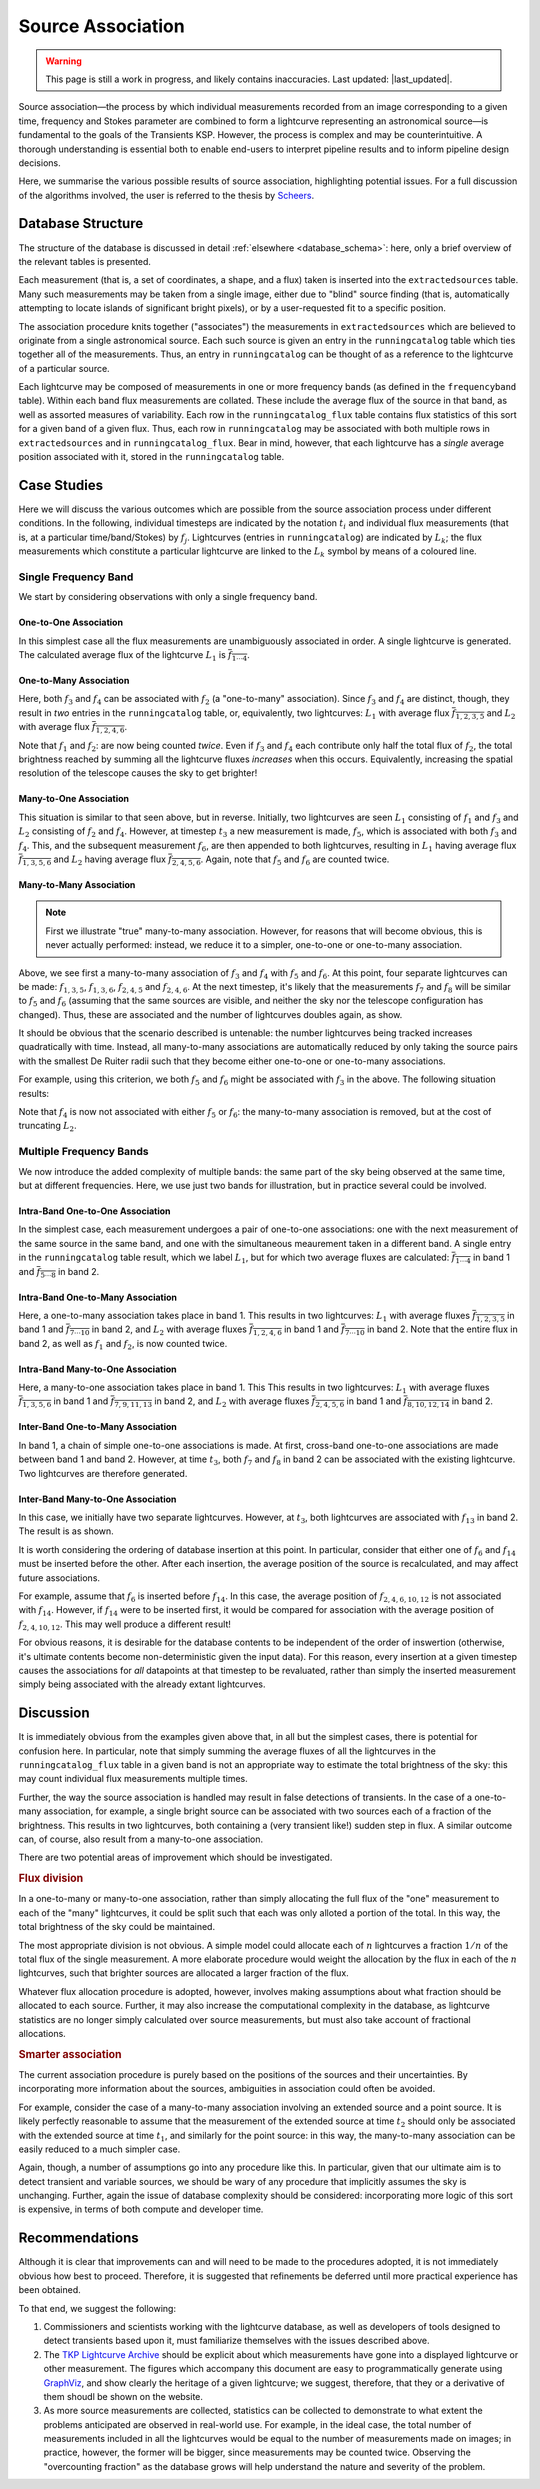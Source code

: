 .. _database_assoc:

++++++++++++++++++
Source Association
++++++++++++++++++
.. |last_updated| last_updated::

.. warning::

    This page is still a work in progress, and likely contains inaccuracies.
    Last updated: |last_updated|.

Source association—the process by which individual measurements recorded from
an image corresponding to a given time, frequency and Stokes parameter are
combined to form a lightcurve representing an astronomical source—is
fundamental to the goals of the Transients KSP. However, the process is
complex and may be counterintuitive. A thorough understanding is essential
both to enable end-users to interpret pipeline results and to inform pipeline
design decisions.

Here, we summarise the various possible results of source association,
highlighting potential issues. For a full discussion of the algorithms
involved, the user is referred to the thesis by `Scheers
<http://dare.uva.nl/en/record/367374>`_.

Database Structure
==================

The structure of the database is discussed in detail :ref:`elsewhere
<database_schema>`: here, only a brief overview of the relevant tables is
presented.

Each measurement (that is, a set of coordinates, a shape, and a flux) taken is
inserted into the ``extractedsources`` table. Many such measurements may be
taken from a single image, either due to "blind" source finding (that is,
automatically attempting to locate islands of significant bright pixels), or
by a user-requested fit to a specific position.

The association procedure knits together ("associates") the measurements in
``extractedsources`` which are believed to originate from a single
astronomical source. Each such source is given an entry in the
``runningcatalog`` table which ties together all of the measurements. Thus, an
entry in ``runningcatalog`` can be thought of as a reference to the lightcurve
of a particular source.

Each lightcurve may be composed of measurements in one or more frequency bands
(as defined in the ``frequencyband`` table). Within each band flux
measurements are collated. These include the average flux of the source in
that band, as well as assorted measures of variability. Each row in the
``runningcatalog_flux`` table contains flux statistics of this sort for a
given band of a given flux. Thus, each row in ``runningcatalog`` may be
associated with both multiple rows in ``extractedsources`` and in
``runningcatalog_flux``.  Bear in mind, however, that each lightcurve has a
*single* average position associated with it, stored in the ``runningcatalog``
table.

Case Studies
============

Here we will discuss the various outcomes which are possible from the source
association process under different conditions. In the following, individual
timesteps are indicated by the notation :math:`t_i` and individual flux measurements
(that is, at a particular time/band/Stokes) by :math:`f_j`. Lightcurves (entries in
``runningcatalog``) are indicated by :math:`L_k`; the flux measurements which
constitute a particular lightcurve are linked to the :math:`L_k` symbol by means of a
coloured line.

Single Frequency Band
---------------------

We start by considering observations with only a single frequency band.

One-to-One Association
++++++++++++++++++++++

.. graphviz:: assoc/one2one.dot

In this simplest case all the flux measurements are unambiguously associated
in order. A single lightcurve is generated. The calculated average flux of the
lightcurve :math:`L_1` is :math:`\overline{f_{1\cdots{}4}}`.

One-to-Many Association
+++++++++++++++++++++++

.. graphviz:: assoc/one2many.dot

Here, both :math:`f_3` and :math:`f_4` can be associated with :math:`f_2` (a
"one-to-many" association).  Since :math:`f_3` and :math:`f_4` are distinct,
though, they result in *two* entries in the ``runningcatalog`` table, or,
equivalently, two lightcurves: :math:`L_1` with average flux
:math:`\overline{f_{1,2,3,5}}` and :math:`L_2` with average flux
:math:`\overline{f_{1,2,4,6}}`.

Note that :math:`f_1` and :math:`f_2`: are now being counted *twice*. Even if
:math:`f_3` and :math:`f_4` each contribute only half the total flux of
:math:`f_2`, the total brightness reached by summing all the lightcurve fluxes
*increases* when this occurs. Equivalently, increasing the spatial resolution
of the telescope causes the sky to get brighter!

Many-to-One Association
+++++++++++++++++++++++

.. graphviz:: assoc/many2one.dot

This situation is similar to that seen above, but in reverse. Initially, two
lightcurves are seen :math:`L_1` consisting of :math:`f_1` and :math:`f_3` and
:math:`L_2` consisting of :math:`f_2` and :math:`f_4`. However, at timestep
:math:`t_3` a new measurement is made, :math:`f_5`, which is associated with both
:math:`f_3` and :math:`f_4`. This, and the subsequent measurement :math:`f_6`,
are then appended to both lightcurves, resulting in :math:`L_1` having average
flux :math:`\overline{f_{1,3,5,6}}` and :math:`L_2` having average flux
:math:`\overline{f_{2,4,5,6}}`. Again, note that :math:`f_5` and :math:`f_6`
are counted twice.

Many-to-Many Association
++++++++++++++++++++++++

.. note::

    First we illustrate "true" many-to-many association. However, for reasons
    that will become obvious, this is never actually performed: instead, we
    reduce it to a simpler, one-to-one or one-to-many association.

.. graphviz:: assoc/many2many.dot

Above, we see first a many-to-many association of :math:`f_3` and :math:`f_4`
with :math:`f_5` and :math:`f_6`. At this point, four separate lightcurves can
be made: :math:`f_{1,3,5}`, :math:`f_{1,3,6}`, :math:`f_{2,4,5}` and
:math:`f_{2,4,6}`. At the next timestep, it's likely that the measurements
:math:`f_7` and :math:`f_8` will be similar to :math:`f_5` and :math:`f_6`
(assuming that the same sources are visible, and neither the sky nor the
telescope configuration has changed). Thus, these are associated and the
number of lightcurves doubles again, as show.

It should be obvious that the scenario described is untenable: the number
lightcurves being tracked increases quadratically with time. Instead, all
many-to-many associations are automatically reduced by only taking the source
pairs with the smallest De Ruiter radii such that they become either
one-to-one or one-to-many associations.

For example, using this criterion, we both :math:`f_5` and :math:`f_6` might
be associated with :math:`f_3` in the above. The following situation results:

.. graphviz:: assoc/many2many-reduced.dot

Note that :math:`f_4` is now not associated with either :math:`f_5` or
:math:`f_6`: the many-to-many association is removed, but at the cost of
truncating :math:`L_2`.


Multiple Frequency Bands
------------------------

We now introduce the added complexity of multiple bands: the same part of the
sky being observed at the same time, but at different frequencies. Here, we
use just two bands for illustration, but in practice several could be
involved.

Intra-Band One-to-One Association
+++++++++++++++++++++++++++++++++

.. graphviz:: assoc/one2one.multiband.dot

In the simplest case, each measurement undergoes a pair of one-to-one
associations: one with the next measurement of the same source in the same
band, and one with the simultaneous meaurement taken in a different band. A
single entry in the ``runningcatalog`` table result, which we label
:math:`L_1`, but for which two average fluxes are calculated:
:math:`\overline{f_{1\cdots{}4}}` in band 1 and
:math:`\overline{f_{5\cdots{}8}}` in band 2.

Intra-Band One-to-Many Association
++++++++++++++++++++++++++++++++++

.. graphviz:: assoc/one2many.multiband.dot

Here, a one-to-many association takes place in band 1. This results in two
lightcurves: :math:`L_1` with average fluxes :math:`\overline{f_{1,2,3,5}}` in
band 1 and :math:`\overline{f_{7\cdots{}10}}` in band 2, and :math:`L_2` with
average fluxes :math:`\overline{f_{1,2,4,6}}` in band 1 and
:math:`\overline{f_{7\cdots{}10}}` in band 2. Note that the entire flux in
band 2, as well as :math:`f_1` and :math:`f_2`, is now counted twice.

Intra-Band Many-to-One Association
++++++++++++++++++++++++++++++++++

.. graphviz:: assoc/many2one.multiband.dot

Here, a many-to-one association takes place in band 1. This This results in
two lightcurves: :math:`L_1` with average fluxes
:math:`\overline{f_{1,3,5,6}}` in band 1 and
:math:`\overline{f_{7,9,11,13}}` in band 2, and :math:`L_2` with average
fluxes :math:`\overline{f_{2,4,5,6}}` in band 1 and
:math:`\overline{f_{8,10,12,14}}` in band 2.

Inter-Band One-to-Many Association
++++++++++++++++++++++++++++++++++

.. graphviz:: assoc/one2many.crossband.dot

In band 1, a chain of simple one-to-one associations is made. At first,
cross-band one-to-one associations are made between band 1 and band 2.
However, at time :math:`t_3`, both :math:`f_7` and :math:`f_8` in band 2 can
be associated with the existing lightcurve. Two lightcurves are therefore
generated.

Inter-Band Many-to-One Association
++++++++++++++++++++++++++++++++++

.. graphviz:: assoc/many2one.crossband.dot

In this case, we initially have two separate lightcurves. However, at
:math:`t_3`, both lightcurves are associated with :math:`f_{13}` in band 2.
The result is as shown.

It is worth considering the ordering of database insertion at this point. In
particular, consider that either one of :math:`f_6` and :math:`f_{14}` must be
inserted before the other. After each insertion, the average position of the
source is recalculated, and may affect future associations.

For example, assume that :math:`f_6` is inserted before :math:`f_{14}`. In
this case, the average position of :math:`f_{2,4,6,10,12}` is not associated
with :math:`f_{14}`. However, if :math:`f_{14}` were to be inserted first, it
would be compared for association with the average position of
:math:`f_{2,4,10,12}`. This may well produce a different result!

For obvious reasons, it is desirable for the database contents to be
independent of the order of inswertion (otherwise, it's ultimate contents
become non-deterministic given the input data). For this reason, every
insertion at a given timestep causes the associations for *all* datapoints at
that timestep to be revaluated, rather than simply the inserted measurement
simply being associated with the already extant lightcurves.

Discussion
==========

It is immediately obvious from the examples given above that, in all but the
simplest cases, there is potential for confusion here. In particular, note
that simply summing the average fluxes of all the lightcurves in the
``runningcatalog_flux`` table in a given band is not an appropriate way to
estimate the total brightness of the sky: this may count individual flux
measurements multiple times.

Further, the way the source association is handled may result in false
detections of transients. In the case of a one-to-many association, for
example, a single bright source can be associated with two sources each of a
fraction of the brightness. This results in two lightcurves, both containing a
(very transient like!) sudden step in flux. A similar outcome can, of course,
also result from a many-to-one association.

There are two potential areas of improvement which should be investigated.

.. rubric:: Flux division

In a one-to-many or many-to-one association, rather than simply allocating the
full flux of the "one" measurement to each of the "many" lightcurves, it
could be split such that each was only alloted a portion of the total. In this
way, the total brightness of the sky could be maintained.

The most appropriate division is not obvious. A simple model could allocate
each of :math:`n` lightcurves a fraction :math:`1/n` of the total flux of the
single measurement. A more elaborate procedure would weight the allocation by
the flux in each of the :math:`n` lightcurves, such that brighter sources are
allocated a larger fraction of the flux.

Whatever flux allocation procedure is adopted, however, involves making
assumptions about what fraction should be allocated to each source.
Further, it may also increase the computational complexity in the
database, as lightcurve statistics are no longer simply calculated over
source measurements, but must also take account of fractional allocations.

.. rubric:: Smarter association

The current association procedure is purely based on the positions of the
sources and their uncertainties. By incorporating more information about
the sources, ambiguities in association could often be avoided.

For example, consider the case of a many-to-many association involving an
extended source and a point source. It is likely perfectly reasonable to
assume that the measurement of the extended source at time :math:`t_2`
should only be associated with the extended source at time :math:`t_1`,
and similarly for the point source: in this way, the many-to-many
association can be easily reduced to a much simpler case.

Again, though, a number of assumptions go into any procedure like this. In
particular, given that our ultimate aim is to detect transient and
variable sources, we should be wary of any procedure that implicitly
assumes the sky is unchanging. Further, again the issue of database
complexity should be considered: incorporating more logic of this sort is
expensive, in terms of both compute and developer time.

Recommendations
===============

Although it is clear that improvements can and will need to be made to the
procedures adopted, it is not immediately obvious how best to proceed.
Therefore, it is suggested that refinements be deferred until more practical
experience has been obtained.

To that end, we suggest the following:

#. Commissioners and scientists working with the lightcurve database, as well
   as developers of tools designed to detect transients based upon it, must
   familiarize themselves with the issues described above.

#. The `TKP Lightcurve Archive <http://archive.transientskp.org/>`_ should be
   explicit about which measurements have gone into a displayed lightcurve or
   other measurement. The figures which accompany this document are easy to
   programmatically generate using `GraphViz <http://www.graphviz.org/>`_, and
   show clearly the heritage of a given lightcurve; we suggest, therefore,
   that they or a derivative of them shoudl be shown on the website.

#. As more source measurements are collected, statistics can be collected to
   demonstrate to what extent the problems anticipated are observed in
   real-world use. For example, in the ideal case, the total number of
   measurements included in all the lightcurves would be equal to the number
   of measurements made on images; in practice, however, the former will be
   bigger, since measurements may be counted twice. Observing the
   "overcounting fraction" as the database grows will help understand the
   nature and severity of the problem.
